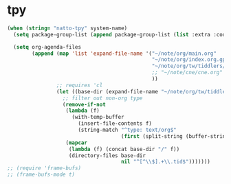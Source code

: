 * tpy

#+BEGIN_SRC emacs-lisp
  (when (string= "natto-tpy" system-name)
    (setq package-group-list (append package-group-list (list :extra :code :lisp :unportable)))

    (setq org-agenda-files 
          (append (map 'list 'expand-file-name '("~/note/org/main.org"
                                                 "~/note/org/index.org.gpg"
                                                 "~/note/org/tw/tiddlers/todo.tid"
                                                 ;; "~/note/cne/cne.org"
                                                 ))
                  ;; requires 'cl
                  (let ((base-dir (expand-file-name "~/note/org/tw/tiddlers")))
                    ;; filter out non-org type
                    (remove-if-not
                     (lambda (f)
                       (with-temp-buffer
                         (insert-file-contents f)
                         (string-match "^type: text/org$"
                                       (first (split-string (buffer-string) "\n\n" t)))))
                     (mapcar
                      (lambda (f) (concat base-dir "/" f))
                      (directory-files base-dir
                                       nil "^[^\\$].+\\.tid$")))))))
  ;; (require 'frame-bufs)
  ;; (frame-bufs-mode t)

#+END_SRC

